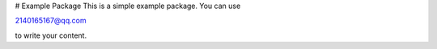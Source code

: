 # Example Package
This is a simple example package. You can use

2140165167@qq.com

to write your content.